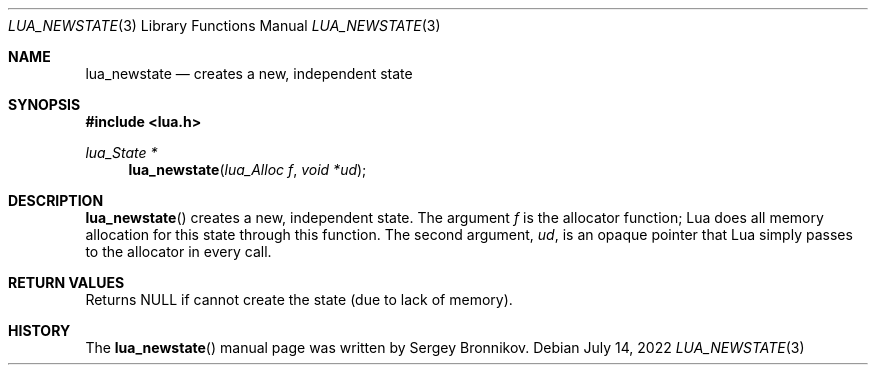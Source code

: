 .Dd $Mdocdate: July 14 2022 $
.Dt LUA_NEWSTATE 3
.Os
.Sh NAME
.Nm lua_newstate
.Nd creates a new, independent state
.Sh SYNOPSIS
.In lua.h
.Ft lua_State *
.Fn lua_newstate "lua_Alloc f" "void *ud"
.Sh DESCRIPTION
.Fn lua_newstate
creates a new, independent state.
The argument
.Fa f
is the allocator function; Lua does all memory allocation for this state
through this function.
The second argument,
.Fa ud ,
is an opaque pointer that Lua simply passes to the allocator in every call.
.Sh RETURN VALUES
Returns
.Dv NULL
if cannot create the state
.Pq due to lack of memory .
.Sh HISTORY
The
.Fn lua_newstate
manual page was written by Sergey Bronnikov.
